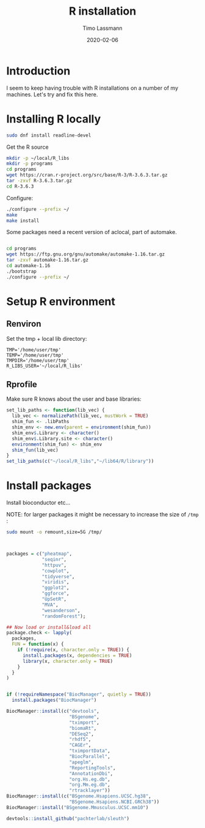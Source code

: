 #+TITLE:  R installation 
#+AUTHOR: Timo Lassmann
#+EMAIL:  timo.lassmann@telethonkids.org.au
#+DATE:   2020-02-06
#+LATEX_CLASS: report
#+OPTIONS:  toc:nil
#+OPTIONS: H:4
#+LATEX_CMD: pdflatex
#+PROPERTY: header-args:bash :eval never
#+PROPERTY: header-args:R :eval never

#+BEGIN_SRC emacs-lisp  :results none :exports none 
  (setq org-latex-listings 'minted)
  (setq org-latex-minted-options
        '(("frame" "lines") ("linenos=true")("breaklines")))
#+END_SRC


* Introduction 
  
  I seem to keep having trouble with R installations on a number of my machines. Let's try and fix this here.

* Installing R locally 


  #+BEGIN_SRC bash 
    sudo dnf install readline-devel 

  #+END_SRC
  Get the R source 

  #+BEGIN_SRC bash 
    mkdir -p ~/local/R_libs
    mkdir -p programs 
    cd programs 
    wget https://cran.r-project.org/src/base/R-3/R-3.6.3.tar.gz
    tar -zxvf R-3.6.3.tar.gz  
    cd R-3.6.3
  #+END_SRC

  Configure: 

  #+BEGIN_SRC bash
    ./configure --prefix ~/
    make
    make install
  #+END_SRC

  Some packages need a recent version of aclocal, part of automake.

  #+BEGIN_SRC bash

    cd programs 
    wget https://ftp.gnu.org/gnu/automake/automake-1.16.tar.gz 
    tar -zxvf automake-1.16.tar.gz
    cd automake-1.16
    ./bootstrap
    ./configure --prefix ~/

  #+END_SRC

* Setup R environment
  

** Renviron 
   Set the tmp + local lib directory:
   #+BEGIN_SRC text :tangle ~/.Renviron
     TMP='/home/user/tmp'
     TEMP='/home/user/tmp'
     TMPDIR='/home/user/tmp'
     R_LIBS_USER='~/local/R_libs'
   #+END_SRC

** Rprofile 

   Make sure R knows about the user and base libraries: 

   #+BEGIN_SRC R :tangle ~/.Rprofile
     set_lib_paths <- function(lib_vec) {
       lib_vec <- normalizePath(lib_vec, mustWork = TRUE)
       shim_fun <- .libPaths
       shim_env <- new.env(parent = environment(shim_fun))
       shim_env$.Library <- character()
       shim_env$.Library.site <- character()
       environment(shim_fun) <- shim_env
       shim_fun(lib_vec)
     }
     set_lib_paths(c("~/local/R_libs","~/lib64/R/library"))
   #+END_SRC







* Install packages
  
  Install bioconductor etc... 

  NOTE: for larger packages it might be necessary to increase the size of =/tmp= :

  #+BEGIN_SRC bash 
    sudo mount -o remount,size=5G /tmp/
  #+END_SRC
  
  #+BEGIN_SRC R


    packages = c("pheatmap",
                 "seqinr",
                 "httpuv",
                 "cowplot",
                 "tidyverse",
                 "viridis",
                 "ggplot2",
                 "ggforce",
                 "UpSetR",
                 "MVA",
                 "wesanderson",
                 "randomForest");

    ## Now load or install&load all
    package.check <- lapply(
      packages,
      FUN = function(x) {
        if (!require(x, character.only = TRUE)) {
          install.packages(x, dependencies = TRUE)
          library(x, character.only = TRUE)
        }
      }
    )


    if (!requireNamespace("BiocManager", quietly = TRUE))
      install.packages("BiocManager")

    BiocManager::install(c("devtools",
                           "BSgenome",
                           "tximport",
                           "biomaRt",
                           "DESeq2",
                           "rhdf5",
                           "CAGEr",
                           "tximportData",
                           "BiocParallel",
                           "apeglm",
                           "ReportingTools",
                           "AnnotationDbi",
                           "org.Hs.eg.db",
                           "org.Mm.eg.db",
                           "rtracklayer"))
    BiocManager::install(c("BSgenome.Hsapiens.UCSC.hg38",
                           "BSgenome.Hsapiens.NCBI.GRCh38"))
    BiocManager::install("BSgenome.Mmusculus.UCSC.mm10")

    devtools::install_github("pachterlab/sleuth")
  #+END_SRC
    










